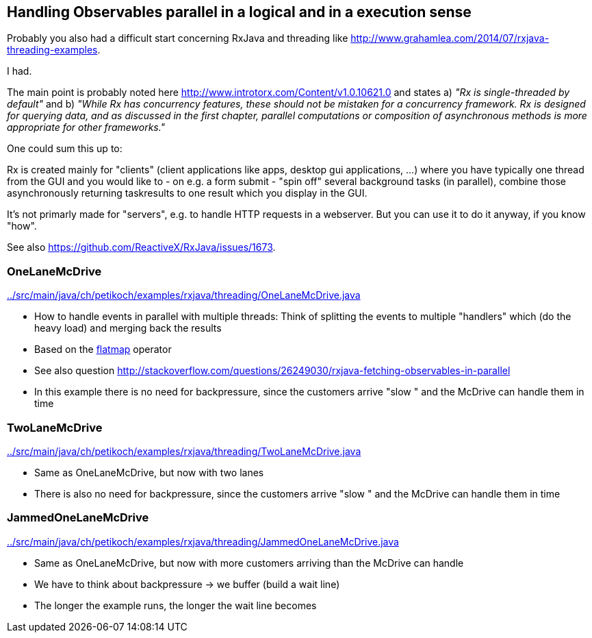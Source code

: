 == Handling Observables parallel in a logical and in a execution sense

Probably you also had a difficult start concerning RxJava and threading like http://www.grahamlea.com/2014/07/rxjava-threading-examples.

I had.

The main point is probably noted here http://www.introtorx.com/Content/v1.0.10621.0 and states
a) _"Rx is single-threaded by default"_
and b) _"While Rx has concurrency features, these should not be mistaken for a concurrency framework. Rx is designed for querying data, and as discussed in the first chapter, parallel computations or composition of asynchronous methods is more appropriate for other frameworks."_

One could sum this up to:

Rx is created mainly for "clients" (client applications like apps, desktop gui applications, ...) where
you have typically one thread from the GUI and you would like to - on e.g. a form submit - "spin off" several background tasks (in parallel),
combine those asynchronously returning taskresults to one result which you display in the GUI.

It's not primarly made for "servers", e.g. to handle HTTP requests in a webserver. But you can use it to do it anyway, if you know "how".

See also https://github.com/ReactiveX/RxJava/issues/1673.

=== OneLaneMcDrive

link:../src/main/java/ch/petikoch/examples/rxjava/threading/OneLaneMcDrive.java[]

* How to handle events in parallel with multiple threads: Think of splitting the events to multiple "handlers" which (do the heavy load) and merging back the results
* Based on the http://reactivex.io/documentation/operators/flatmap.html[flatmap] operator
* See also question http://stackoverflow.com/questions/26249030/rxjava-fetching-observables-in-parallel

* In this example there is no need for backpressure, since the customers arrive "slow " and the McDrive can handle them in time

=== TwoLaneMcDrive

link:../src/main/java/ch/petikoch/examples/rxjava/threading/TwoLaneMcDrive.java[]

* Same as OneLaneMcDrive, but now with two lanes
* There is also no need for backpressure, since the customers arrive "slow " and the McDrive can handle them in time

=== JammedOneLaneMcDrive

link:../src/main/java/ch/petikoch/examples/rxjava/threading/JammedOneLaneMcDrive.java[]

* Same as OneLaneMcDrive, but now with more customers arriving than the McDrive can handle
* We have to think about backpressure -> we buffer (build a wait line)
* The longer the example runs, the longer the wait line becomes